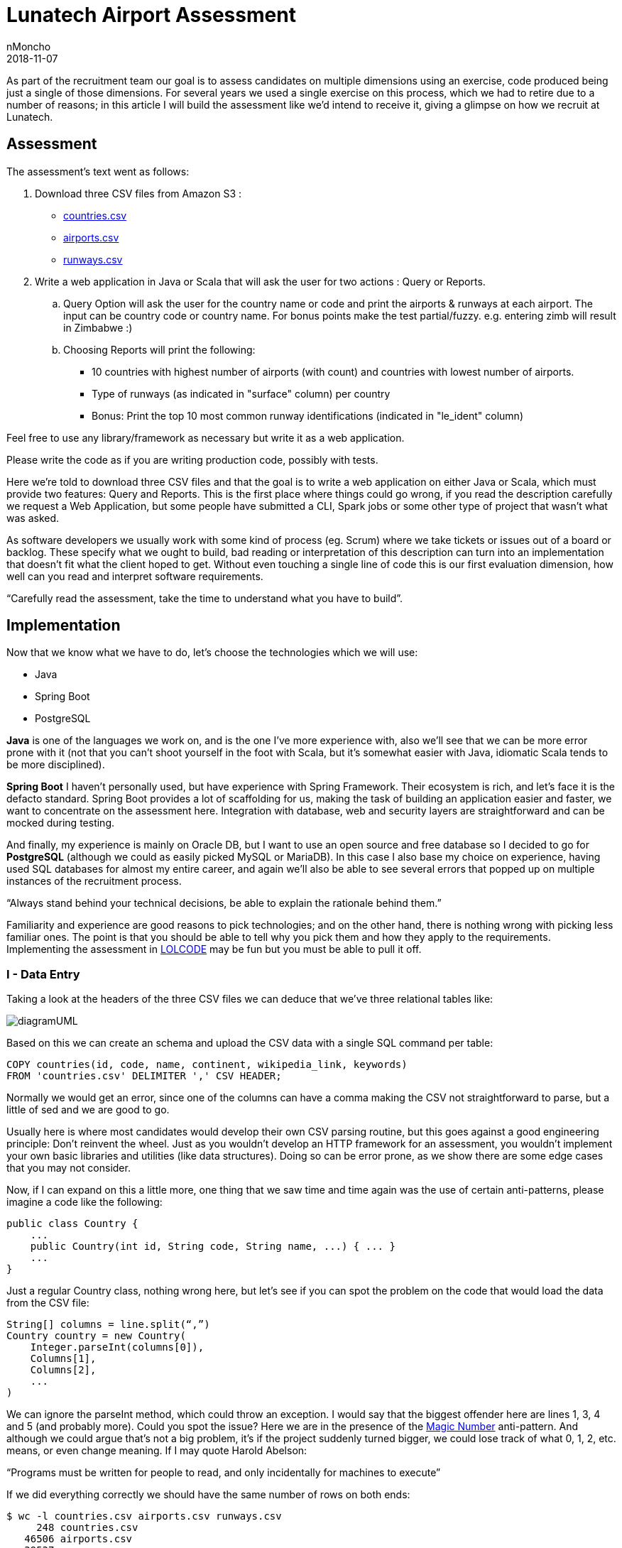 = Lunatech Airport Assessment
nMoncho
2018-11-07
:title: Lunatech Airport Assessment
:tags: [recruitment, airport]

As part of the recruitment team our goal is to assess candidates on multiple dimensions using an exercise, code produced being just a single of those dimensions.
For several years we used a single exercise on this process, which we had to retire due to a number of reasons; in this article I will build the assessment like we’d intend to receive it, giving a glimpse on how we recruit at Lunatech.

== Assessment

The assessment’s text went as follows:

. Download three CSV files from Amazon S3 :
** https://s3-eu-west-1.amazonaws.com/lunatechassessments/countries.csv[countries.csv]
** https://s3-eu-west-1.amazonaws.com/lunatechassessments/airports.csv[airports.csv]
** https://s3-eu-west-1.amazonaws.com/lunatechassessments/runways.csv[runways.csv]
. Write a web application in Java or Scala that will ask the user for two actions : Query or Reports.
.. Query Option will ask the user for the country name or code and print the airports & runways at each airport. The input can be country code or country name. For bonus points make the test partial/fuzzy. e.g. entering zimb will result in Zimbabwe :)
.. Choosing Reports will print the following:
*** 10 countries with highest number of airports (with count) and countries with lowest number of airports.
*** Type of runways (as indicated in "surface" column) per country
*** Bonus: Print the top 10 most common runway identifications (indicated in "le_ident" column)

Feel free to use any library/framework as necessary but write it as a web application.

Please write the code as if you are writing production code, possibly with tests.

Here we’re told to download three CSV files and that the goal is to write a web application on either Java or Scala, which must provide two features: Query and Reports. This is the first place where things could go wrong, if you read the description carefully we request a Web Application, but some people have submitted a CLI, Spark jobs or some other type of project that wasn’t what was asked.

As software developers we usually work with some kind of process (eg. Scrum) where we take tickets or issues out of a board or backlog. These specify what we ought to build, bad reading or interpretation of this description can turn into an implementation that doesn’t fit what the client hoped to get. Without even touching a single line of code this is our first evaluation dimension, how well can you read and interpret software requirements.

“Carefully read the assessment, take the time to understand what you have to build”.

== Implementation

Now that we know what we have to do, let’s choose the technologies which we will use:

* Java
* Spring Boot
* PostgreSQL

*Java* is one of the languages we work on, and is the one I’ve more experience with, also we’ll see that we can be more error prone with it (not that you can’t shoot yourself in the foot with Scala, but it’s somewhat easier with Java, idiomatic Scala tends to be more disciplined).

*Spring Boot* I haven’t personally used, but have experience with Spring Framework.
Their ecosystem is rich, and let’s face it is the defacto standard.
Spring Boot provides a lot of scaffolding for us, making the task of building an application easier and faster, we want to concentrate on the assessment here.
Integration with database, web and security layers are straightforward and can be mocked during testing.

And finally, my experience is mainly on Oracle DB, but I want to use an open source and free database so I decided to go for *PostgreSQL* (although we could as easily picked MySQL or MariaDB). In this case I also base my choice on experience, having used SQL databases for almost my entire career, and again we’ll also be able to see several errors that popped up on multiple instances of the recruitment process.

“Always stand behind your technical decisions, be able to explain the rationale behind them.”

Familiarity and experience are good reasons to pick technologies; and on the other hand, there is nothing wrong with picking less familiar ones. The point is that you should be able to tell why you pick them and how they apply to the requirements. Implementing the assessment in https://en.wikipedia.org/wiki/LOLCODE[LOLCODE] may be fun but you must be able to pull it off.

=== I - Data Entry

Taking a look at the headers of the three CSV files we can deduce that we’ve three relational tables like:

image::../media/2018-11-07-lunatech-airport-assessment/diagramUML.png[]

Based on this we can create an schema and upload the CSV data with a single SQL command per table:

[source,SQL]
----
COPY countries(id, code, name, continent, wikipedia_link, keywords)
FROM 'countries.csv' DELIMITER ',' CSV HEADER;
----

Normally we would get an error, since one of the columns can have a comma making the CSV not straightforward to parse, but a little of sed and we are good to go.

Usually here is where most candidates would develop their own CSV parsing routine, but this goes against a good engineering principle: Don’t reinvent the wheel.
Just as you wouldn’t develop an HTTP framework for an assessment, you wouldn’t implement your own basic libraries and utilities (like data structures).
Doing so can be error prone, as we show there are some edge cases that you may not consider.

Now, if I can expand on this a little more, one thing that we saw time and time again was the use of certain anti-patterns, please imagine a code like the following:

[source,java]
----
public class Country {
    ...
    public Country(int id, String code, String name, ...) { ... }
    ...
}
----

Just a regular Country class, nothing wrong here, but let’s see if you can spot the problem on the code that would load the data from the CSV file:

[source,java]
----
String[] columns = line.split(“,”)
Country country = new Country(
    Integer.parseInt(columns[0]),
    Columns[1],
    Columns[2],
    ...
)
----

We can ignore the parseInt method, which could throw an exception.
I would say that the biggest offender here are lines 1, 3, 4 and 5 (and probably more).
Could you spot the issue? Here we are in the presence of the https://en.wikipedia.org/wiki/Magic_number_(programming)#Unnamed_numerical_constants[Magic Number] anti-pattern.
And although we could argue that’s not a big problem, it’s if the project suddenly turned bigger, we could lose track of what 0, 1, 2, etc. means, or even change meaning.
If I may quote Harold Abelson:

“Programs must be written for people to read, and only incidentally for machines to execute”

If we did everything correctly we should have the same number of rows on both ends:

[source,SQL]
----
$ wc -l countries.csv airports.csv runways.csv
     248 countries.csv
   46506 airports.csv
   39537 runways.csv

> select count(*) from countries union select count(*) from airports union select count(*) from runways;

count
-------
   247
 46505
 39536
-------

Looks good (the extra line in the first command is due to the header), let’s move onto our next step.

=== II - Project Setup And Architecture

Deriving our domain models from our schema is pretty easy, creating Country, Airport and Runway, and Spring Boot integration with Hibernate/JPA makes the ORM just as easy.

Implementing the web layer (ie. Controllers) and User Interface (HTML) is also done with a little of Spring magic (more on this later) and some annotations.

Where I want to focus our attention is on the repository, where most of the code in this implementation resides:

[source,java]
public interface CountryRepository extends JpaRepository<Country, Long> {
    Optional<Country> findByCode(String code);
    @Query(value = "SELECT c.name as name, count(*) as count " +
                   "FROM countries c " +
                   "INNER JOIN airports a ON c.code = a.iso_country " +
                   "GROUP BY c.name ORDER BY count DESC LIMIT ?1",
           nativeQuery = true)
    List<ReportRow> queryTopAirports(int limit);

This interface has two interesting things, *JpaRepository* and *queryToAirports*.

Let’s start with the interface, having chosen Spring Boot there is a lot of things that get for free, we can easily leverage from it to deliver real business value (ie. the assessment requirements).
This has always been the holy grail of libraries, and using Spring Boot is not inherently bad, but treating the library as pure magic can be troublesome when you get to the limits of that tool.
During the interview we would get a sense of your technical knowledge by asking questions such as: _is the repository backed by a connection pool? If so, how can I tune that pool? Do you know if parameters are properly sanitized?_ And so on.

_“Working with a higher level of abstraction doesn’t spare us from knowing low level details, curiosity and in depth knowledge are also rewarded.”_

Now let’s focus on the query, which would be used to fulfil the first report (Highest and Lowest amount of airports per country).
If you read the SQL query you will find that there is nothing wrong with it, in a matter of fact it will return the following:

image::../media/2018-11-07-lunatech-airport-assessment/tab.png[]

The problem is hidden on the data, which is: some countries don’t have any airports.
Here we would ask the candidate to analyse the issue and try to solve it on the go, showing how well can he or she reason about the produced code, being of a manageable size the developer should be able to hold the entire program on his or her head.
By now you probably noticed that the reason is the *INNER JOIN* used on the query, but another implementation could require a bigger change.
If I may quote one last person, Paul Graham said:

_“Your code is your understanding of the problem you're exploring. So it's only when you have your code in your head that you really understand the problem.”_

After these two points there isn’t too much else to see, Spring Boot let us get away with it, but I feel we covered the essence of most implementations.
Feel free to take a look at the full source code https://github.com/lunatech-labs/lunatech-airport-assessment[here].

Finally, this is only one of the multiple ways to achieve the same result; the technology stack could be different (Scala instead of Java, Play! Instead of Spring or MongoDB instead of PostgreSQL) or even have something more extravagant like using Apache Lucene to implement Fuzzy search.

=== III - Closing Comments

On this article we hoped to give a peek on how we recruit at Lunatech, what we look for on candidates, namely the aforementioned dimensions, the mindset we wish people to approach the process.

The most important takeaway from all this is that the assessment is an excuse to engage a discussion, we never strive to find a perfect solution. We actually want to have a casual conversation with a possible colleague about software engineering, good practices and what are the pros and cons about this or that approach. The assessment would be a transport for doing that and more, we could even talk about what does this project lack to be a real world project, such as documentation, tests or Docker images.
